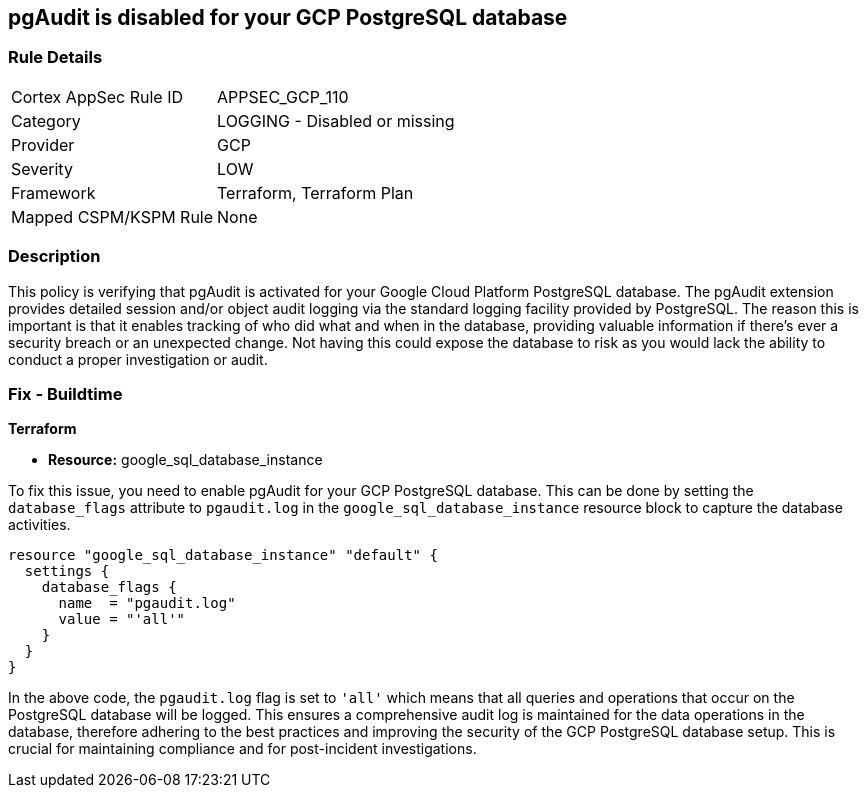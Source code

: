 
== pgAudit is disabled for your GCP PostgreSQL database

=== Rule Details

[cols="1,2"]
|===
|Cortex AppSec Rule ID |APPSEC_GCP_110
|Category |LOGGING - Disabled or missing
|Provider |GCP
|Severity |LOW
|Framework |Terraform, Terraform Plan
|Mapped CSPM/KSPM Rule |None
|===


=== Description

This policy is verifying that pgAudit is activated for your Google Cloud Platform PostgreSQL database. The pgAudit extension provides detailed session and/or object audit logging via the standard logging facility provided by PostgreSQL. The reason this is important is that it enables tracking of who did what and when in the database, providing valuable information if there's ever a security breach or an unexpected change. Not having this could expose the database to risk as you would lack the ability to conduct a proper investigation or audit.

=== Fix - Buildtime

*Terraform*

* *Resource:* google_sql_database_instance

To fix this issue, you need to enable pgAudit for your GCP PostgreSQL database. This can be done by setting the `database_flags` attribute to `pgaudit.log` in the `google_sql_database_instance` resource block to capture the database activities. 

[source,hcl]
----
resource "google_sql_database_instance" "default" {
  settings {
    database_flags {
      name  = "pgaudit.log"
      value = "'all'"
    }
  }
}
----

In the above code, the `pgaudit.log` flag is set to `'all'` which means that all queries and operations that occur on the PostgreSQL database will be logged. This ensures a comprehensive audit log is maintained for the data operations in the database, therefore adhering to the best practices and improving the security of the GCP PostgreSQL database setup. This is crucial for maintaining compliance and for post-incident investigations.

